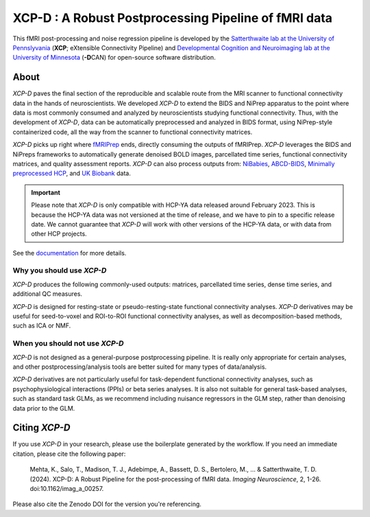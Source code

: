 #########################################################
**XCP-D** : A Robust Postprocessing Pipeline of fMRI data
#########################################################

.. image:: https://img.shields.io/badge/Source%20Code-pennlinc%2Fxcp__d-purple
   :target: https://github.com/PennLINC/xcp_d
   :alt: GitHub Repository

.. image:: https://readthedocs.org/projects/xcp-d/badge/?version=latest
   :target: http://xcp-d.readthedocs.io/en/latest/?badge=latest
   :alt: Documentation

.. image:: https://img.shields.io/badge/docker-pennlinc/xcp_d-brightgreen.svg?logo=docker&style=flat
   :target: https://hub.docker.com/r/pennlinc/xcp_d/tags/
   :alt: Docker

.. image:: https://circleci.com/gh/PennLINC/xcp_d.svg?style=svg
   :target: https://circleci.com/gh/PennLINC/xcp_d
   :alt: Test Status

.. image:: https://codecov.io/gh/PennLINC/xcp_d/branch/main/graph/badge.svg
   :target: https://codecov.io/gh/PennLINC/xcp_d
   :alt: Codecov

.. image:: https://zenodo.org/badge/309485627.svg
   :target: https://zenodo.org/badge/latestdoi/309485627
   :alt: DOI

.. image:: https://img.shields.io/github/license/pennlinc/xcp_d
   :target: https://opensource.org/licenses/BSD-3-Clause
   :alt: License

This fMRI post-processing and noise regression pipeline is developed by the
`Satterthwaite lab at the University of Pennslyvania <https://www.satterthwaitelab.com/>`_
(**XCP**\; eXtensible Connectivity Pipeline)  and
`Developmental Cognition and Neuroimaging lab at the University of Minnesota
<https://innovation.umn.edu/developmental-cognition-and-neuroimaging-lab/>`_ (**-D**\CAN)
for open-source software distribution.


*****
About
*****

*XCP-D* paves the final section of the reproducible and scalable route from the MRI scanner to
functional connectivity data in the hands of neuroscientists.
We developed *XCP-D* to extend the BIDS and NiPrep apparatus to the point where data is most
commonly consumed and analyzed by neuroscientists studying functional connectivity.
Thus, with the development of *XCP-D*, data can be automatically preprocessed and analyzed in BIDS
format, using NiPrep-style containerized code, all the way from the scanner to functional
connectivity matrices.

*XCP-D* picks up right where `fMRIPrep <https://fmriprep.org>`_ ends, directly consuming the outputs
of fMRIPrep.
*XCP-D* leverages the BIDS and NiPreps frameworks to automatically generate denoised BOLD images,
parcellated time series, functional connectivity matrices, and quality assessment reports.
*XCP-D* can also process outputs from: `NiBabies <https://nibabies.readthedocs.io>`_,
`ABCD-BIDS <https://github.com/DCAN-Labs/abcd-hcp-pipeline>`_,
`Minimally preprocessed HCP <https://www.humanconnectome.org/study/hcp-lifespan-development/\
data-releases>`_,
and `UK Biobank <https://doi.org/10.1016/j.neuroimage.2017.10.034>`_ data.

.. important::

   Please note that *XCP-D* is only compatible with HCP-YA data released around February 2023.
   This is because the HCP-YA data was not versioned at the time of release,
   and we have to pin to a specific release date.
   We cannot guarantee that *XCP-D* will work with other versions of the HCP-YA data,
   or with data from other HCP projects.

.. image:: https://raw.githubusercontent.com/pennlinc/xcp_d/main/docs/_static/xcp_figure_1.png

See the `documentation <https://xcp-d.readthedocs.io/en/latest/>`_ for more details.


Why you should use *XCP-D*
``````````````````````````

*XCP-D* produces the following commonly-used outputs: matrices, parcellated time series,
dense time series, and additional QC measures.

*XCP-D* is designed for resting-state or pseudo-resting-state functional connectivity analyses.
*XCP-D* derivatives may be useful for seed-to-voxel and ROI-to-ROI functional connectivity analyses,
as well as decomposition-based methods, such as ICA or NMF.


When you should not use *XCP-D*
```````````````````````````````

*XCP-D* is not designed as a general-purpose postprocessing pipeline.
It is really only appropriate for certain analyses,
and other postprocessing/analysis tools are better suited for many types of data/analysis.

*XCP-D* derivatives are not particularly useful for task-dependent functional connectivity analyses,
such as psychophysiological interactions (PPIs) or beta series analyses.
It is also not suitable for general task-based analyses, such as standard task GLMs,
as we recommend including nuisance regressors in the GLM step,
rather than denoising data prior to the GLM.


**************
Citing *XCP-D*
**************

If you use *XCP-D* in your research, please use the boilerplate generated by the workflow.
If you need an immediate citation, please cite the following paper:

   Mehta, K., Salo, T., Madison, T. J., Adebimpe, A., Bassett, D. S., Bertolero, M., ... & Satterthwaite, T. D.
   (2024).
   XCP-D: A Robust Pipeline for the post-processing of fMRI data.
   *Imaging Neuroscience*, 2, 1-26.
   doi:10.1162/imag_a_00257.

Please also cite the Zenodo DOI for the version you're referencing.
